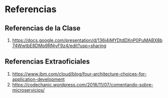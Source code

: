 * Referencias
** Referencias de la Clase
  1. https://docs.google.com/presentation/d/136i4iMYDtdDXnP0PuMABX8b74WwtbE8DMp9RNjyF9z4/edit?usp=sharing
** Referencias Extraoficiales
  1. https://www.ibm.com/cloud/blog/four-architecture-choices-for-application-development
  2. https://codechanic.wordpress.com/2016/11/07/comentando-sobre-microservicios/

